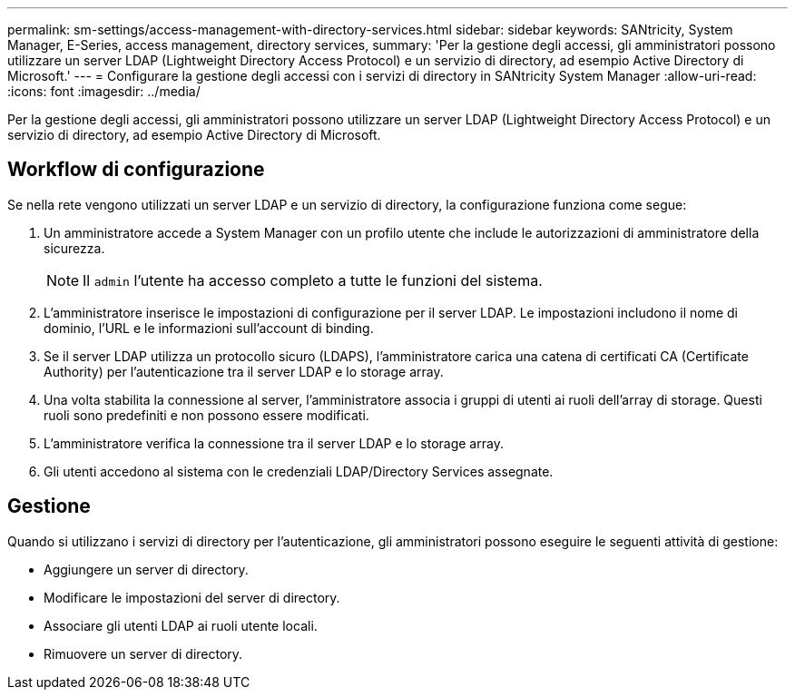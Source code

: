 ---
permalink: sm-settings/access-management-with-directory-services.html 
sidebar: sidebar 
keywords: SANtricity, System Manager, E-Series, access management, directory services, 
summary: 'Per la gestione degli accessi, gli amministratori possono utilizzare un server LDAP (Lightweight Directory Access Protocol) e un servizio di directory, ad esempio Active Directory di Microsoft.' 
---
= Configurare la gestione degli accessi con i servizi di directory in SANtricity System Manager
:allow-uri-read: 
:icons: font
:imagesdir: ../media/


[role="lead"]
Per la gestione degli accessi, gli amministratori possono utilizzare un server LDAP (Lightweight Directory Access Protocol) e un servizio di directory, ad esempio Active Directory di Microsoft.



== Workflow di configurazione

Se nella rete vengono utilizzati un server LDAP e un servizio di directory, la configurazione funziona come segue:

. Un amministratore accede a System Manager con un profilo utente che include le autorizzazioni di amministratore della sicurezza.
+
[NOTE]
====
Il `admin` l'utente ha accesso completo a tutte le funzioni del sistema.

====
. L'amministratore inserisce le impostazioni di configurazione per il server LDAP. Le impostazioni includono il nome di dominio, l'URL e le informazioni sull'account di binding.
. Se il server LDAP utilizza un protocollo sicuro (LDAPS), l'amministratore carica una catena di certificati CA (Certificate Authority) per l'autenticazione tra il server LDAP e lo storage array.
. Una volta stabilita la connessione al server, l'amministratore associa i gruppi di utenti ai ruoli dell'array di storage. Questi ruoli sono predefiniti e non possono essere modificati.
. L'amministratore verifica la connessione tra il server LDAP e lo storage array.
. Gli utenti accedono al sistema con le credenziali LDAP/Directory Services assegnate.




== Gestione

Quando si utilizzano i servizi di directory per l'autenticazione, gli amministratori possono eseguire le seguenti attività di gestione:

* Aggiungere un server di directory.
* Modificare le impostazioni del server di directory.
* Associare gli utenti LDAP ai ruoli utente locali.
* Rimuovere un server di directory.

